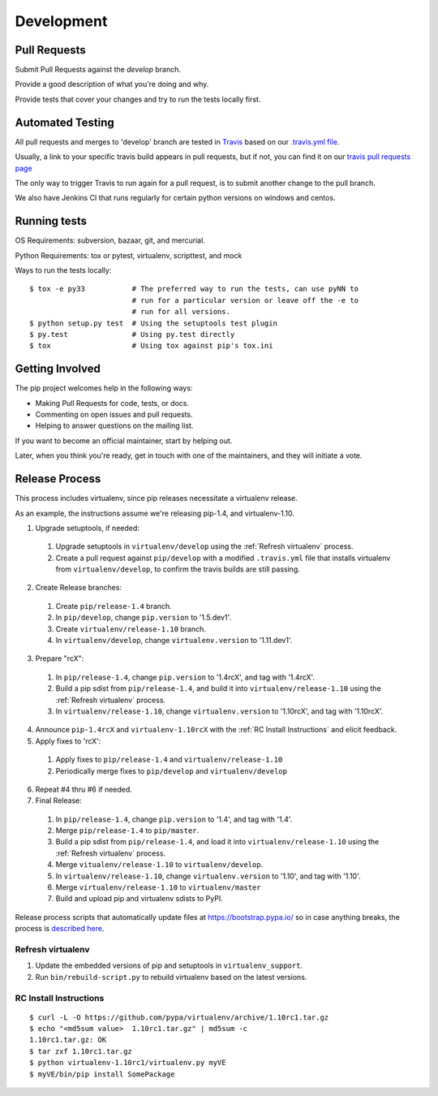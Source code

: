 ===========
Development
===========

Pull Requests
=============

Submit Pull Requests against the `develop` branch.

Provide a good description of what you're doing and why.

Provide tests that cover your changes and try to run the tests locally first.

Automated Testing
=================

All pull requests and merges to 'develop' branch are tested in `Travis <https://travis-ci.org/>`_
based on our `.travis.yml file <https://github.com/pypa/pip/blob/develop/.travis.yml>`_.

Usually, a link to your specific travis build appears in pull requests, but if not,
you can find it on our `travis pull requests page <https://travis-ci.org/pypa/pip/pull_requests>`_

The only way to trigger Travis to run again for a pull request, is to submit another change to the pull branch.

We also have Jenkins CI that runs regularly for certain python versions on windows and centos.

Running tests
=============

OS Requirements: subversion, bazaar, git, and mercurial.

Python Requirements: tox or pytest, virtualenv, scripttest, and mock

Ways to run the tests locally:

::

 $ tox -e py33           # The preferred way to run the tests, can use pyNN to
                         # run for a particular version or leave off the -e to
                         # run for all versions.
 $ python setup.py test  # Using the setuptools test plugin
 $ py.test               # Using py.test directly
 $ tox                   # Using tox against pip's tox.ini


Getting Involved
================

The pip project welcomes help in the following ways:

- Making Pull Requests for code, tests, or docs.
- Commenting on open issues and pull requests.
- Helping to answer questions on the mailing list.

If you want to become an official maintainer, start by helping out.

Later, when you think you're ready, get in touch with one of the maintainers,
and they will initiate a vote.

Release Process
===============

This process includes virtualenv, since pip releases necessitate a virtualenv release.

As an example, the instructions assume we're releasing pip-1.4, and virtualenv-1.10.

1. Upgrade setuptools, if needed:

 #. Upgrade setuptools in ``virtualenv/develop`` using the :ref:`Refresh virtualenv` process.
 #. Create a pull request against ``pip/develop`` with a modified ``.travis.yml`` file that installs virtualenv from ``virtualenv/develop``, to confirm the travis builds are still passing.

2. Create Release branches:

 #. Create ``pip/release-1.4`` branch.
 #. In ``pip/develop``, change ``pip.version`` to '1.5.dev1'.
 #. Create ``virtualenv/release-1.10`` branch.
 #. In ``virtualenv/develop``, change ``virtualenv.version`` to '1.11.dev1'.

3. Prepare "rcX":

 #. In ``pip/release-1.4``, change ``pip.version`` to '1.4rcX', and tag with '1.4rcX'.
 #. Build a pip sdist from ``pip/release-1.4``, and build it into ``virtualenv/release-1.10`` using the :ref:`Refresh virtualenv` process.
 #. In ``virtualenv/release-1.10``, change ``virtualenv.version`` to '1.10rcX', and tag with '1.10rcX'.

4. Announce ``pip-1.4rcX`` and ``virtualenv-1.10rcX`` with the :ref:`RC Install Instructions` and elicit feedback.

5. Apply fixes to 'rcX':

 #. Apply fixes to ``pip/release-1.4`` and ``virtualenv/release-1.10``
 #. Periodically merge fixes to ``pip/develop`` and ``virtualenv/develop``

6. Repeat #4 thru #6 if needed.

7. Final Release:

 #. In ``pip/release-1.4``, change ``pip.version`` to '1.4', and tag with '1.4'.
 #. Merge ``pip/release-1.4`` to ``pip/master``.
 #. Build a pip sdist from ``pip/release-1.4``, and load it into ``virtualenv/release-1.10`` using the :ref:`Refresh virtualenv` process.
 #. Merge ``vitualenv/release-1.10`` to ``virtualenv/develop``.
 #. In ``virtualenv/release-1.10``, change ``virtualenv.version`` to '1.10', and tag with '1.10'.
 #. Merge ``virtualenv/release-1.10`` to ``virtualenv/master``
 #. Build and upload pip and virtualenv sdists to PyPI.

Release process scripts that automatically update files at https://bootstrap.pypa.io/
so in case anything breaks, the process is
`described here <https://github.com/pypa/pip/issues/1945#issuecomment-50029243>`_.

.. _`Refresh virtualenv`:

Refresh virtualenv
++++++++++++++++++

#. Update the embedded versions of pip and setuptools in ``virtualenv_support``.
#. Run ``bin/rebuild-script.py`` to rebuild virtualenv based on the latest versions.


.. _`RC Install Instructions`:

RC Install Instructions
+++++++++++++++++++++++

::

 $ curl -L -O https://github.com/pypa/virtualenv/archive/1.10rc1.tar.gz
 $ echo "<md5sum value>  1.10rc1.tar.gz" | md5sum -c
 1.10rc1.tar.gz: OK
 $ tar zxf 1.10rc1.tar.gz
 $ python virtualenv-1.10rc1/virtualenv.py myVE
 $ myVE/bin/pip install SomePackage

